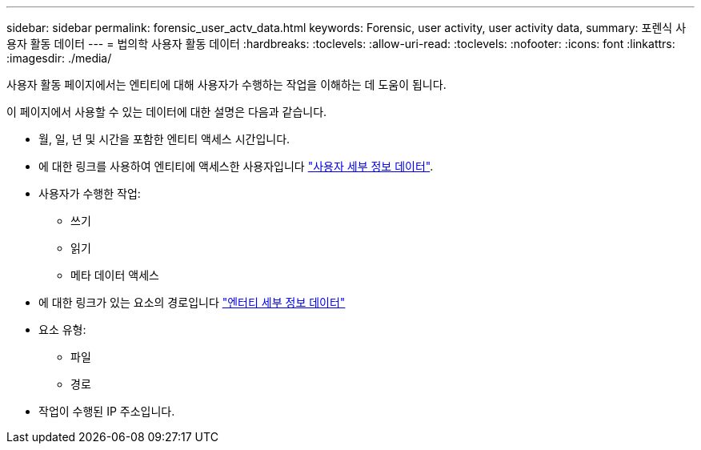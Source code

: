 ---
sidebar: sidebar 
permalink: forensic_user_actv_data.html 
keywords: Forensic, user activity, user activity data, 
summary: 포렌식 사용자 활동 데이터 
---
= 법의학 사용자 활동 데이터
:hardbreaks:
:toclevels: 
:allow-uri-read: 
:toclevels: 
:nofooter: 
:icons: font
:linkattrs: 
:imagesdir: ./media/


[role="lead"]
사용자 활동 페이지에서는 엔티티에 대해 사용자가 수행하는 작업을 이해하는 데 도움이 됩니다.

이 페이지에서 사용할 수 있는 데이터에 대한 설명은 다음과 같습니다.

* 월, 일, 년 및 시간을 포함한 엔티티 액세스 시간입니다.
* 에 대한 링크를 사용하여 엔티티에 액세스한 사용자입니다 link:forensic_user_overview.html["사용자 세부 정보 데이터"].
* 사용자가 수행한 작업:
+
** 쓰기
** 읽기
** 메타 데이터 액세스


* 에 대한 링크가 있는 요소의 경로입니다 link:forensic_entity_detail.html["엔터티 세부 정보 데이터"]
* 요소 유형:
+
** 파일
** 경로


* 작업이 수행된 IP 주소입니다.

